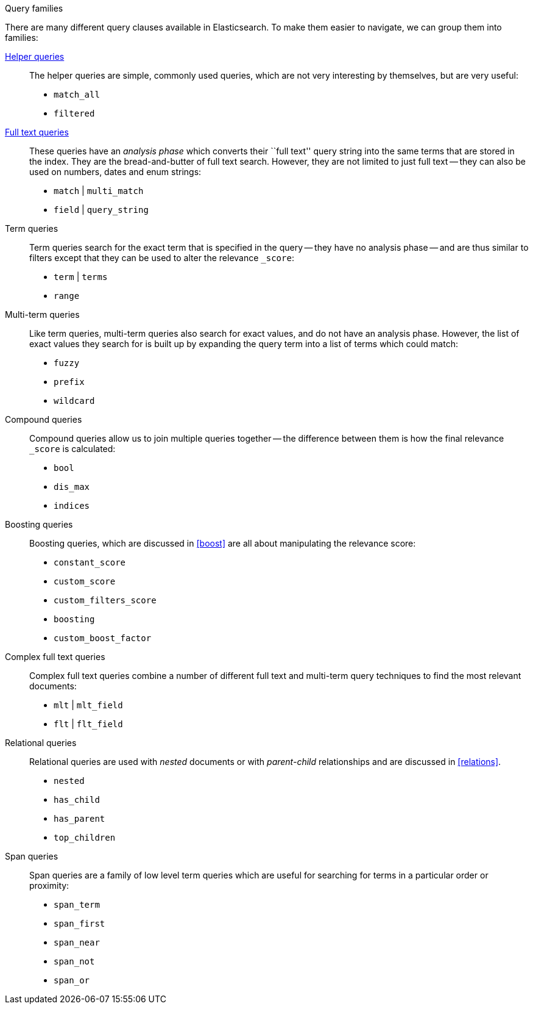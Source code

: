 [[query_types]]
.Query families
****
There are many different query clauses available in Elasticsearch. To make them
easier to navigate, we can group them into families:

<<helper_queries,Helper queries>>::

The helper queries are simple, commonly used queries, which are not very
interesting by themselves, but are very useful:

** `match_all`
** `filtered`

<<full_text_queries,Full text queries>>::

These queries have an _analysis phase_ which converts their ``full text''
query string into the same terms that are stored in the index.  They are the
bread-and-butter of full text search. However, they are not limited to
just full text -- they can also be used on numbers, dates and enum strings:

** `match` | `multi_match`
** `field` | `query_string`

Term queries::

Term queries search for the exact term that is specified in the query
-- they have no analysis phase -- and are thus similar to filters except
that they can be used to alter the relevance `_score`:

** `term` | `terms`
** `range`

Multi-term queries::

Like term queries, multi-term queries also search for exact values, and do not
have an analysis phase. However,  the list of exact values they search for
is built up by expanding the query term into a list of terms which could match:

** `fuzzy`
** `prefix`
** `wildcard`

Compound queries::

Compound queries allow us to join multiple queries together --
the difference between them is how the final relevance `_score` is calculated:

** `bool`
** `dis_max`
** `indices`

Boosting queries::

Boosting queries, which are discussed in <<boost>> are all about manipulating
the relevance score:

** `constant_score`
** `custom_score`
** `custom_filters_score`
** `boosting`
** `custom_boost_factor`

Complex full text queries::

Complex full text queries combine a number of different full text and
multi-term query techniques to find the most relevant documents:

** `mlt` | `mlt_field`
** `flt` | `flt_field`

Relational queries::

Relational queries are used with _nested_ documents or with _parent-child_
relationships and are discussed in <<relations>>.

** `nested`
** `has_child`
** `has_parent`
** `top_children`

Span queries::

Span queries are a family of low level term queries which are useful for
searching for terms in a particular order or proximity:

** `span_term`
** `span_first`
** `span_near`
** `span_not`
** `span_or`

****